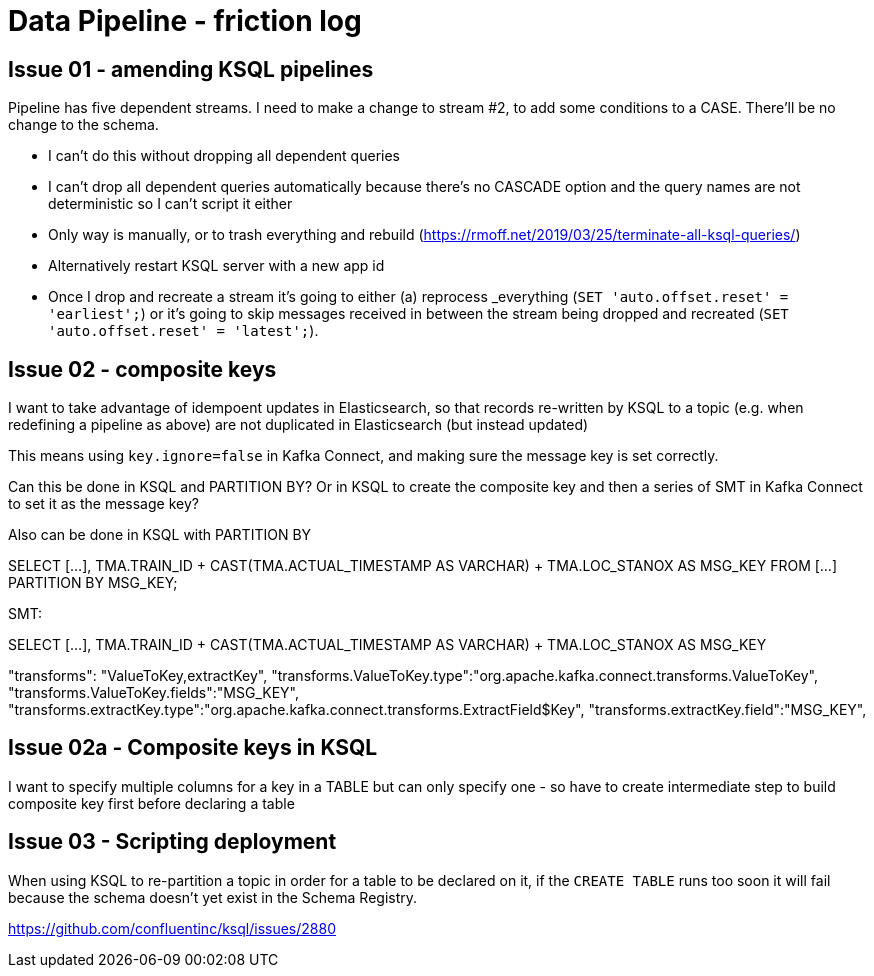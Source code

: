 = Data Pipeline - friction log

== Issue 01 - amending KSQL pipelines

Pipeline has five dependent streams. I need to make a change to stream #2, to add some conditions to a CASE. There'll be no change to the schema.

- I can't do this without dropping all dependent queries
- I can't drop all dependent queries automatically because there's no CASCADE option and the query names are not deterministic so I can't script it either
- Only way is manually, or to trash everything and rebuild (https://rmoff.net/2019/03/25/terminate-all-ksql-queries/)
- Alternatively restart KSQL server with a new app id
- Once I drop and recreate a stream it's going to either (a) reprocess _everything (`SET 'auto.offset.reset' = 'earliest';`) or it's going to skip messages received in between the stream being dropped and recreated (`SET 'auto.offset.reset' = 'latest';`).

== Issue 02 - composite keys

I want to take advantage of idempoent updates in Elasticsearch, so that records re-written by KSQL to a topic (e.g. when redefining a pipeline as above) are not duplicated in Elasticsearch (but instead updated)

This means using `key.ignore=false` in Kafka Connect, and making sure the message key is set correctly.

Can this be done in KSQL and PARTITION BY? Or in KSQL to create the composite key and then a series of SMT in Kafka Connect to set it as the message key?

Also can be done in KSQL with PARTITION BY

SELECT [...],
        TMA.TRAIN_ID + CAST(TMA.ACTUAL_TIMESTAMP AS VARCHAR) + TMA.LOC_STANOX AS MSG_KEY
  FROM  [...]
PARTITION BY MSG_KEY;

SMT:

SELECT [...],
        TMA.TRAIN_ID + CAST(TMA.ACTUAL_TIMESTAMP AS VARCHAR) + TMA.LOC_STANOX AS MSG_KEY

"transforms": "ValueToKey,extractKey",
"transforms.ValueToKey.type":"org.apache.kafka.connect.transforms.ValueToKey",
"transforms.ValueToKey.fields":"MSG_KEY",
"transforms.extractKey.type":"org.apache.kafka.connect.transforms.ExtractField$Key",
"transforms.extractKey.field":"MSG_KEY",

== Issue 02a - Composite keys in KSQL

I want to specify multiple columns for a key in a TABLE but can only specify one - so have to create intermediate step to build composite key first before declaring a table

== Issue 03 - Scripting deployment

When using KSQL to re-partition a topic in order for a table to be declared on it, if the `CREATE TABLE` runs too soon it will fail because the schema doesn't yet exist in the Schema Registry. 

https://github.com/confluentinc/ksql/issues/2880
